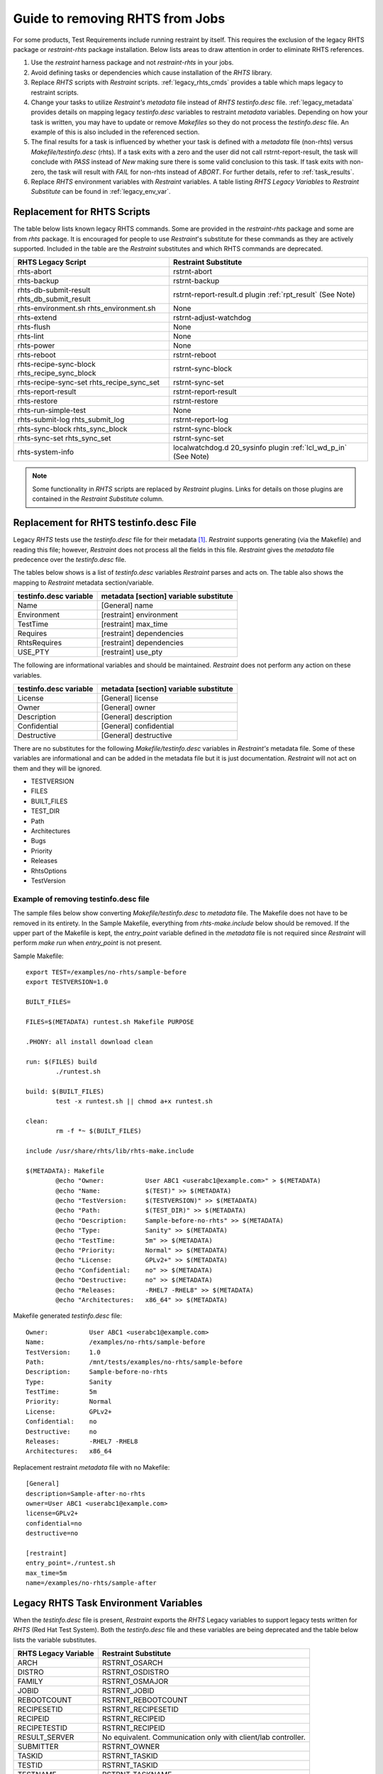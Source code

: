 .. _rm_rhts_guide:

Guide to removing RHTS from Jobs
================================

For some products, Test Requirements include running restraint by itself.
This requires the exclusion of the legacy RHTS package or `restraint-rhts`
package installation.  Below lists areas to draw attention in order
to eliminate RHTS references.

#. Use the `restraint` harness package and not `restraint-rhts` in your jobs.
#. Avoid defining tasks or dependencies which cause installation of the `RHTS` library.
#. Replace `RHTS` scripts with `Restraint` scripts.  :ref:`legacy_rhts_cmds` provides
   a table which maps legacy to restraint scripts.
#. Change your tasks to utilize `Restraint's metadata` file instead of `RHTS`
   `testinfo.desc` file. :ref:`legacy_metadata` provides details on mapping
   legacy `testinfo.desc` variables to restraint `metadata` variables. Depending
   on how your task is written, you may have to update or remove `Makefiles` so they
   do not process the `testinfo.desc` file.  An example of this is also
   included in the referenced section.
#. The final results for a task is influenced by whether your task is defined with
   a `metadata` file (non-rhts) versus `Makefile/testinfo.desc` (rhts).  If a task
   exits with a zero and the user did not call rstrnt-report-result,
   the task will conclude with `PASS` instead of `New` making sure there is some
   valid conclusion to this task.  If task exits with non-zero, the task will
   result with `FAIL` for non-rhts instead of `ABORT`.  For further details,
   refer to :ref:`task_results`.
#. Replace `RHTS` environment variables with `Restraint` variables. A table listing
   `RHTS Legacy Variables` to `Restraint Substitute` can be found in
   :ref:`legacy_env_var`.

.. _legacy_rhts_cmds:

Replacement for RHTS Scripts
----------------------------

The table below lists known legacy RHTS commands.  Some are provided in the
`restraint-rhts` package and some are from `rhts` package.  It is encouraged for people
to use `Restraint`'s substitute for these commands as they are actively supported.
Included in the table are the `Restraint` substitutes and which RHTS commands are deprecated.

+--------------------------------+-------------------------------------------+
| RHTS Legacy Script             | Restraint Substitute                      |
+================================+===========================================+
| rhts-abort                     | rstrnt-abort                              |
+--------------------------------+-------------------------------------------+
| rhts-backup                    | rstrnt-backup                             |
+--------------------------------+-------------------------------------------+
| rhts-db-submit-result          | rstrnt-report-result.d plugin             |
| rhts_db_submit_result          | :ref:`rpt_result` (See Note)              |
+--------------------------------+-------------------------------------------+
| rhts-environment.sh            | None                                      |
| rhts_environment.sh            |                                           |
+--------------------------------+-------------------------------------------+
| rhts-extend                    | rstrnt-adjust-watchdog                    |
+--------------------------------+-------------------------------------------+
| rhts-flush                     | None                                      |
+--------------------------------+-------------------------------------------+
| rhts-lint                      | None                                      |
+--------------------------------+-------------------------------------------+
| rhts-power                     | None                                      |
+--------------------------------+-------------------------------------------+
| rhts-reboot                    | rstrnt-reboot                             |
+--------------------------------+-------------------------------------------+
| rhts-recipe-sync-block         | rstrnt-sync-block                         |
| rhts_recipe_sync_block         |                                           |
+--------------------------------+-------------------------------------------+
| rhts-recipe-sync-set           | rstrnt-sync-set                           |
| rhts_recipe_sync_set           |                                           |
+--------------------------------+-------------------------------------------+
| rhts-report-result             | rstrnt-report-result                      |
+--------------------------------+-------------------------------------------+
| rhts-restore                   | rstrnt-restore                            |
+--------------------------------+-------------------------------------------+
| rhts-run-simple-test           | None                                      |
+--------------------------------+-------------------------------------------+
| rhts-submit-log                | rstrnt-report-log                         |
| rhts_submit_log                |                                           |
+--------------------------------+-------------------------------------------+
| rhts-sync-block                | rstrnt-sync-block                         |
| rhts_sync_block                |                                           |
+--------------------------------+-------------------------------------------+
| rhts-sync-set                  | rstrnt-sync-set                           |
| rhts_sync_set                  |                                           |
+--------------------------------+-------------------------------------------+
| rhts-system-info               | localwatchdog.d 20_sysinfo plugin         |
|                                | :ref:`lcl_wd_p_in` (See Note)             |
+--------------------------------+-------------------------------------------+


.. note::
    Some functionality in `RHTS` scripts are replaced by `Restraint` plugins.  Links
    for details on those plugins are contained in the `Restraint Substitute` column.

.. _legacy_metadata:

Replacement for RHTS testinfo.desc File
---------------------------------------

Legacy `RHTS` tests use the `testinfo.desc` file for their metadata [#]_. `Restraint`
supports generating (via the Makefile) and reading this file; however, `Restraint`
does not process all the fields in this file. `Restraint` gives the `metadata` file
predecence over the `testinfo.desc` file.

The tables below shows is a list of `testinfo.desc` variables `Restraint` parses
and acts on.  The table also shows the mapping to `Restraint` metadata
section/variable.

+------------------------+----------------------------------------+
| testinfo.desc variable | metadata [section] variable substitute |
+========================+========================================+
| Name                   | [General] name                         |
+------------------------+----------------------------------------+
| Environment            | [restraint] environment                |
+------------------------+----------------------------------------+
| TestTime               | [restraint] max_time                   |
+------------------------+----------------------------------------+
| Requires               | [restraint] dependencies               |
+------------------------+----------------------------------------+
| RhtsRequires           | [restraint] dependencies               |
+------------------------+----------------------------------------+
| USE_PTY                | [restraint] use_pty                    |
+------------------------+----------------------------------------+

The following are informational variables and should be maintained.
`Restraint` does not perform any action on these variables.

+------------------------+----------------------------------------+
| testinfo.desc variable | metadata [section] variable substitute |
+========================+========================================+
| License                | [General] license                      |
+------------------------+----------------------------------------+
| Owner                  | [General] owner                        |
+------------------------+----------------------------------------+
| Description            | [General] description                  |
+------------------------+----------------------------------------+
| Confidential           | [General] confidential                 |
+------------------------+----------------------------------------+
| Destructive            | [General] destructive                  |
+------------------------+----------------------------------------+

There are no substitutes for the following `Makefile/testinfo.desc` variables
in `Restraint's` metadata file.  Some of these variables are
informational and can be added in the metadata file but it is just
documentation.  `Restraint` will not act on them and they will be ignored.

* TESTVERSION
* FILES
* BUILT_FILES
* TEST_DIR
* Path
* Architectures
* Bugs
* Priority
* Releases
* RhtsOptions
* TestVersion

Example of removing testinfo.desc file
~~~~~~~~~~~~~~~~~~~~~~~~~~~~~~~~~~~~~~
The sample files below show converting `Makefile/testinfo.desc` to `metadata` file.
The Makefile does not have to be removed in its entirety. In the Sample Makefile,
everything from `rhts-make.include` below should be removed.  If the
upper part of the Makefile is kept, the `entry_point` variable defined in the `metadata`
file is not required since `Restraint` will perform `make run` when `entry_point` is
not present.

Sample Makefile::

 export TEST=/examples/no-rhts/sample-before
 export TESTVERSION=1.0

 BUILT_FILES=

 FILES=$(METADATA) runtest.sh Makefile PURPOSE

 .PHONY: all install download clean

 run: $(FILES) build
         ./runtest.sh

 build: $(BUILT_FILES)
         test -x runtest.sh || chmod a+x runtest.sh

 clean:
         rm -f *~ $(BUILT_FILES)

 include /usr/share/rhts/lib/rhts-make.include

 $(METADATA): Makefile
         @echo "Owner:           User ABC1 <userabc1@example.com>" > $(METADATA)
         @echo "Name:            $(TEST)" >> $(METADATA)
         @echo "TestVersion:     $(TESTVERSION)" >> $(METADATA)
         @echo "Path:            $(TEST_DIR)" >> $(METADATA)
         @echo "Description:     Sample-before-no-rhts" >> $(METADATA)
         @echo "Type:            Sanity" >> $(METADATA)
         @echo "TestTime:        5m" >> $(METADATA)
         @echo "Priority:        Normal" >> $(METADATA)
         @echo "License:         GPLv2+" >> $(METADATA)
         @echo "Confidential:    no" >> $(METADATA)
         @echo "Destructive:     no" >> $(METADATA)
         @echo "Releases:        -RHEL7 -RHEL8" >> $(METADATA)
         @echo "Architectures:   x86_64" >> $(METADATA)

Makefile generated `testinfo.desc` file::

 Owner:           User ABC1 <userabc1@example.com>
 Name:            /examples/no-rhts/sample-before
 TestVersion:     1.0
 Path:            /mnt/tests/examples/no-rhts/sample-before
 Description:     Sample-before-no-rhts
 Type:            Sanity
 TestTime:        5m
 Priority:        Normal
 License:         GPLv2+
 Confidential:    no
 Destructive:     no
 Releases:        -RHEL7 -RHEL8
 Architectures:   x86_64

Replacement restraint `metadata` file with no Makefile::

 [General]
 description=Sample-after-no-rhts
 owner=User ABC1 <userabc1@example.com>
 license=GPLv2+
 confidential=no
 destructive=no

 [restraint]
 entry_point=./runtest.sh
 max_time=5m
 name=/examples/no-rhts/sample-after

.. _legacy_env_var:

Legacy RHTS Task Environment Variables
--------------------------------------

When the `testinfo.desc` file is present, `Restraint` exports the
`RHTS` Legacy variables to support legacy tests written for
`RHTS` (Red Hat Test System).  Both the `testinfo.desc` file
and these variables are being deprecated and the table below lists
the variable substitutes.

+----------------------+----------------------------------+
| RHTS Legacy Variable | Restraint Substitute             |
+======================+==================================+
| ARCH                 | RSTRNT_OSARCH                    |
+----------------------+----------------------------------+
| DISTRO               | RSTRNT_OSDISTRO                  |
+----------------------+----------------------------------+
| FAMILY               | RSTRNT_OSMAJOR                   |
+----------------------+----------------------------------+
| JOBID                | RSTRNT_JOBID                     |
+----------------------+----------------------------------+
| REBOOTCOUNT          | RSTRNT_REBOOTCOUNT               |
+----------------------+----------------------------------+
| RECIPESETID          | RSTRNT_RECIPESETID               |
+----------------------+----------------------------------+
| RECIPEID             | RSTRNT_RECIPEID                  |
+----------------------+----------------------------------+
| RECIPETESTID         | RSTRNT_RECIPEID                  |
+----------------------+----------------------------------+
| RESULT_SERVER        | No equivalent. Communication     |
|                      | only with client/lab controller. |
+----------------------+----------------------------------+
| SUBMITTER            | RSTRNT_OWNER                     |
+----------------------+----------------------------------+
| TASKID               | RSTRNT_TASKID                    |
+----------------------+----------------------------------+
| TESTID               | RSTRNT_TASKID                    |
+----------------------+----------------------------------+
| TESTNAME             | RSTRNT_TASKNAME                  |
+----------------------+----------------------------------+
| TESTPATH             | RSTRNT_TASKPATH                  |
+----------------------+----------------------------------+
| VARIANT              | RSTRNT_OSVARIANT                 |
+----------------------+----------------------------------+

.. [#] `RHTS Task Metadata <https://beaker-project.org/docs/user-guide/task-metadata.html>`_.

